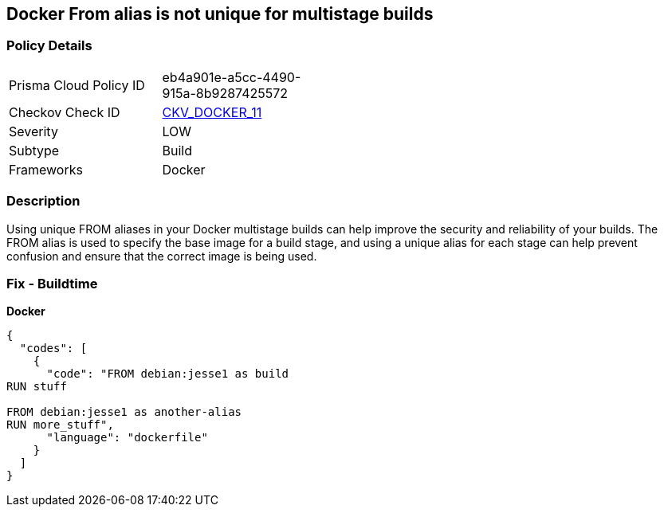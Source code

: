 == Docker From alias is not unique for multistage builds


=== Policy Details
[width=45%]
[cols="1,1"]
|=== 
|Prisma Cloud Policy ID 
| eb4a901e-a5cc-4490-915a-8b9287425572

|Checkov Check ID 
| https://github.com/bridgecrewio/checkov/tree/master/checkov/dockerfile/checks/AliasIsUnique.py[CKV_DOCKER_11]

|Severity
|LOW

|Subtype
|Build

|Frameworks
|Docker

|=== 



=== Description

Using unique FROM aliases in your Docker multistage builds can help improve the security and reliability of your builds.
The FROM alias is used to specify the base image for a build stage, and using a unique alias for each stage can help prevent confusion and ensure that the correct image is being used.

=== Fix - Buildtime


*Docker* 




[source,dockerfile]
----
{
  "codes": [
    {
      "code": "FROM debian:jesse1 as build
RUN stuff

FROM debian:jesse1 as another-alias
RUN more_stuff",
      "language": "dockerfile"
    }
  ]
}
----
